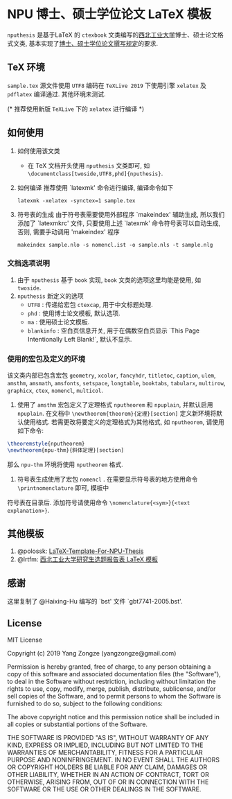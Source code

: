 * NPU 博士、硕士学位论文 \LaTeX 模板
=nputhesis= 是基于\LaTeX 的 =ctexbook= 文类编写的[[https://www.nwpu.edu.cn][西北工业大学]]博士、硕士论文格式文类, 基本实现了[[http://gs.nwpu.edu.cn/info/2021/5046.htm][博士、硕士学位论文撰写规定]]的要求.

** \TeX 环境
=sample.tex= 源文件使用 =UTF8= 编码在 =TeXLive 2019= 下使用引擎 =xelatex= 及 =pdflatex= 编译通过. 其他环境未测试.

(* 推荐使用新版 =TeXLive= 下的 =xelatex= 进行编译 *)

** 如何使用
1. 如何使用该文类
   - 在 \TeX 文档开头使用 =nputhesis= 文类即可, 如 =\documentclass[twoside,UTF8,phd]{nputhesis}=.
2. 如何编译
   推荐使用 `latexmk' 命令进行编译, 编译命令如下
   #+BEGIN_SRC shell
    latexmk -xelatex -synctex=1 sample.tex
   #+END_SRC
3. 符号表的生成
   由于符号表需要使用外部程序 `makeindex' 辅助生成, 所以我们添加了 `latexmkrc' 文件, 
   只要使用上述 `latexmk' 命令符号表可以自动生成, 否则, 需要手动调用 'makeindex' 程序
   #+BEGIN_SRC shell
     makeindex sample.nlo -s nomencl.ist -o sample.nls -t sample.nlg
   #+END_SRC
   
*** 文档选项说明
1. 由于 =nputhesis= 基于 =book= 实现, =book= 文类的选项这里均能是使用, 如 =twoside=.
2. =nputhesis= 新定义的选项
	- =UTF8= : 传递给宏包 =ctexcap=, 用于中文标题处理.
	- =phd= : 使用博士论文模板, 默认选项.
	- =ma= : 使用硕士论文模板.
	- =blankinfo= : 空白页信息开关, 用于在偶数空白页显示 `This Page Intentionally Left Blank!`, 默认不显示.

*** 使用的宏包及定义的环境
该文类内部已包含宏包 =geometry=, =xcolor=, =fancyhdr=, =titletoc=, =caption=, =ulem=, =amsthm=, =amsmath=, 
=amsfonts=, =setspace=, =longtable=, =booktabs=, =tabularx=, =multirow=, =graphicx=, =ctex=, =nomencl=, 
=multicol=.

1. 使用了 =amsthm= 宏包定义了定理格式 =nputheorem= 和 =npuplain=, 并默认启用 =npuplain=. 在文档中 =\newtheorem{theorem}{定理}[section]= 定义新环境将默认使用格式. 若需更改将要定义的定理格式为其他格式, 如 =nputheorem=, 请使用如下命令:
#+BEGIN_SRC tex
  \theoremstyle{nputheorem}
  \newtheorem{npu-thm}{斜体定理}[section]
#+END_SRC
那么 =npu-thm= 环境将使用 =nputheorem= 格式.
2. 符号表生成使用了宏包 =nomencl= . 在需要显示符号表的地方使用命令 =\printnomenclature= 即可, 模板中
符号表在目录后. 添加符号请使用命令 =\nomenclature{<sym>}{<text explanation>}=.

** 其他模板

1. @polossk: [[https://github.com/polossk/LaTeX-Template-For-NPU-Thesis][LaTeX-Template-For-NPU-Thesis]] 
2. @lrtfm: [[https://github.com/lrtfm/npu-dissertation-proposal][西北工业大学研究生选题报告表 \LaTeX 模板]]

** 感谢

这里复制了 @Haixing-Hu 编写的 `bst' 文件 `gbt7741-2005.bst'.

** License

MIT License

Copyright (c) 2019 Yang Zongze (yangzongze@gmail.com)

Permission is hereby granted, free of charge, to any person obtaining a copy
of this software and associated documentation files (the "Software"), to deal
in the Software without restriction, including without limitation the rights
to use, copy, modify, merge, publish, distribute, sublicense, and/or sell
copies of the Software, and to permit persons to whom the Software is
furnished to do so, subject to the following conditions:

The above copyright notice and this permission notice shall be included in all
copies or substantial portions of the Software.

THE SOFTWARE IS PROVIDED "AS IS", WITHOUT WARRANTY OF ANY KIND, EXPRESS OR
IMPLIED, INCLUDING BUT NOT LIMITED TO THE WARRANTIES OF MERCHANTABILITY,
FITNESS FOR A PARTICULAR PURPOSE AND NONINFRINGEMENT. IN NO EVENT SHALL THE
AUTHORS OR COPYRIGHT HOLDERS BE LIABLE FOR ANY CLAIM, DAMAGES OR OTHER
LIABILITY, WHETHER IN AN ACTION OF CONTRACT, TORT OR OTHERWISE, ARISING FROM,
OUT OF OR IN CONNECTION WITH THE SOFTWARE OR THE USE OR OTHER DEALINGS IN THE
SOFTWARE.
